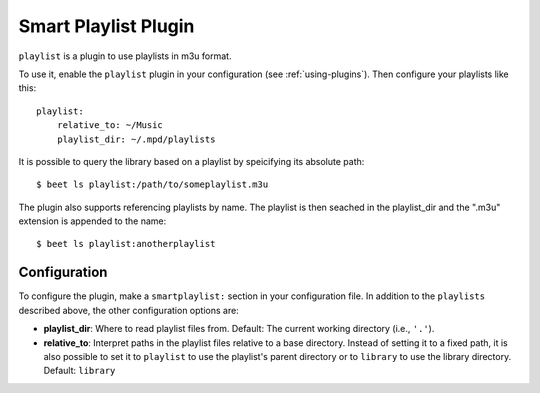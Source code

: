 Smart Playlist Plugin
=====================

``playlist`` is a plugin to use playlists in m3u format.

To use it, enable the ``playlist`` plugin in your configuration
(see :ref:`using-plugins`).
Then configure your playlists like this::

    playlist:
        relative_to: ~/Music
        playlist_dir: ~/.mpd/playlists

It is possible to query the library based on a playlist by speicifying its
absolute path::

    $ beet ls playlist:/path/to/someplaylist.m3u

The plugin also supports referencing playlists by name. The playlist is then
seached in the playlist_dir and the ".m3u" extension is appended to the
name::

    $ beet ls playlist:anotherplaylist

Configuration
-------------

To configure the plugin, make a ``smartplaylist:`` section in your
configuration file. In addition to the ``playlists`` described above, the
other configuration options are:

- **playlist_dir**: Where to read playlist files from.
  Default: The current working directory (i.e., ``'.'``).
- **relative_to**: Interpret paths in the playlist files relative to a base
  directory. Instead of setting it to a fixed path, it is also possible to
  set it to ``playlist`` to use the playlist's parent directory or to
  ``library`` to use the library directory.
  Default: ``library``
